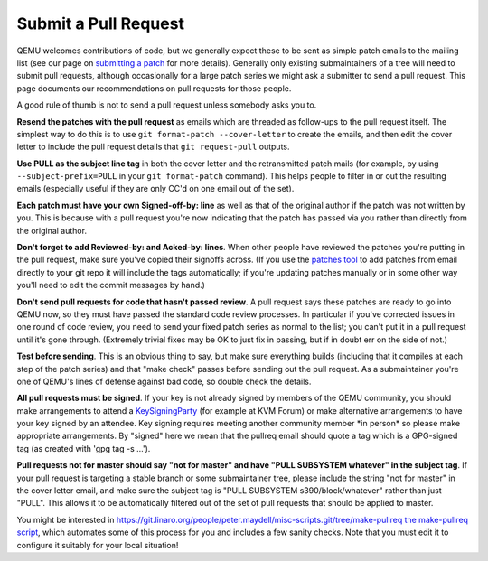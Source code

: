 Submit a Pull Request
=====================

QEMU welcomes contributions of code, but we generally expect these to be
sent as simple patch emails to the mailing list (see our page on
`submitting a patch
<https://qemu-project.gitlab.io/qemu/devel/submitting-a-patch.html>`__
for more details).  Generally only existing submaintainers of a tree
will need to submit pull requests, although occasionally for a large
patch series we might ask a submitter to send a pull request. This page
documents our recommendations on pull requests for those people.

A good rule of thumb is not to send a pull request unless somebody asks
you to.

**Resend the patches with the pull request** as emails which are
threaded as follow-ups to the pull request itself. The simplest way to
do this is to use ``git format-patch --cover-letter`` to create the
emails, and then edit the cover letter to include the pull request
details that ``git request-pull`` outputs.

**Use PULL as the subject line tag** in both the cover letter and the
retransmitted patch mails (for example, by using
``--subject-prefix=PULL`` in your ``git format-patch`` command). This
helps people to filter in or out the resulting emails (especially useful
if they are only CC'd on one email out of the set).

**Each patch must have your own Signed-off-by: line** as well as that of
the original author if the patch was not written by you. This is because
with a pull request you're now indicating that the patch has passed via
you rather than directly from the original author.

**Don't forget to add Reviewed-by: and Acked-by: lines**. When other
people have reviewed the patches you're putting in the pull request,
make sure you've copied their signoffs across. (If you use the `patches
tool <https://github.com/stefanha/patches>`__ to add patches from email
directly to your git repo it will include the tags automatically; if
you're updating patches manually or in some other way you'll need to
edit the commit messages by hand.)

**Don't send pull requests for code that hasn't passed review**. A pull
request says these patches are ready to go into QEMU now, so they must
have passed the standard code review processes. In particular if you've
corrected issues in one round of code review, you need to send your
fixed patch series as normal to the list; you can't put it in a pull
request until it's gone through. (Extremely trivial fixes may be OK to
just fix in passing, but if in doubt err on the side of not.)

**Test before sending**. This is an obvious thing to say, but make sure
everything builds (including that it compiles at each step of the patch
series) and that "make check" passes before sending out the pull
request. As a submaintainer you're one of QEMU's lines of defense
against bad code, so double check the details.

**All pull requests must be signed**. If your key is not already signed
by members of the QEMU community, you should make arrangements to attend
a `KeySigningParty
<https://qemu-project.gitlab.io/qemu/devel/key-signing-party.html>`__
(for example at KVM Forum) or make alternative arrangements to have your
key signed by an attendee.  Key signing requires meeting another
community member \*in person\* so please make appropriate arrangements.
By "signed" here we mean that the pullreq email should quote a tag which
is a GPG-signed tag (as created with 'gpg tag -s ...').

**Pull requests not for master should say "not for master" and have
"PULL SUBSYSTEM whatever" in the subject tag**. If your pull request is
targeting a stable branch or some submaintainer tree, please include the
string "not for master" in the cover letter email, and make sure the
subject tag is "PULL SUBSYSTEM s390/block/whatever" rather than just
"PULL". This allows it to be automatically filtered out of the set of
pull requests that should be applied to master.

You might be interested in
`https://git.linaro.org/people/peter.maydell/misc-scripts.git/tree/make-pullreq
the make-pullreq
script <https://git.linaro.org/people/peter.maydell/misc-scripts.git/tree/make-pullreq_the_make-pullreq_script>`__,
which automates some of this process for you and includes a few sanity
checks. Note that you must edit it to configure it suitably for your
local situation!
